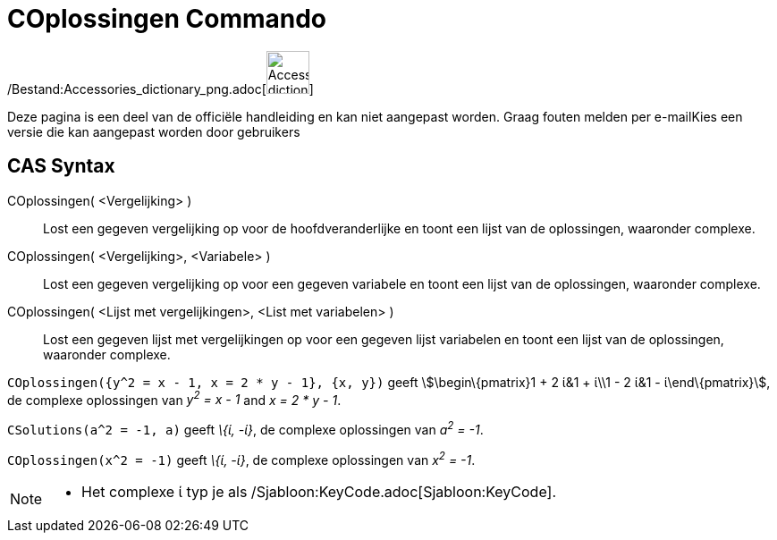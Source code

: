 = COplossingen Commando
:page-en: commands/CSolutions_Command
ifdef::env-github[:imagesdir: /nl/modules/ROOT/assets/images]

/Bestand:Accessories_dictionary_png.adoc[image:48px-Accessories_dictionary.png[Accessories
dictionary.png,width=48,height=48]]

Deze pagina is een deel van de officiële handleiding en kan niet aangepast worden. Graag fouten melden per
e-mail[.mw-selflink .selflink]##Kies een versie die kan aangepast worden door gebruikers##

== CAS Syntax

COplossingen( <Vergelijking> )::
  Lost een gegeven vergelijking op voor de hoofdveranderlijke en toont een lijst van de oplossingen, waaronder complexe.
COplossingen( <Vergelijking>, <Variabele> )::
  Lost een gegeven vergelijking op voor een gegeven variabele en toont een lijst van de oplossingen, waaronder complexe.
COplossingen( <Lijst met vergelijkingen>, <List met variabelen> )::
  Lost een gegeven lijst met vergelijkingen op voor een gegeven lijst variabelen en toont een lijst van de oplossingen,
  waaronder complexe.

[EXAMPLE]
====

`++COplossingen({y^2 = x - 1, x = 2 * y - 1}, {x, y})++` geeft stem:[\begin\{pmatrix}1 + 2 ί&1 + ί\\1 - 2 ί&1 -
ί\end\{pmatrix}], de complexe oplossingen van _y^2^ = x - 1_ and _x = 2 * y - 1_.

====

[EXAMPLE]
====

`++CSolutions(a^2 = -1, a)++` geeft _\{ί, -ί}_, de complexe oplossingen van _a^2^ = -1_.

====

[EXAMPLE]
====

`++COplossingen(x^2 = -1)++` geeft _\{ί, -ί}_, de complexe oplossingen van _x^2^ = -1_.

====

[NOTE]
====

* Het complexe ί typ je als /Sjabloon:KeyCode.adoc[Sjabloon:KeyCode].

====
